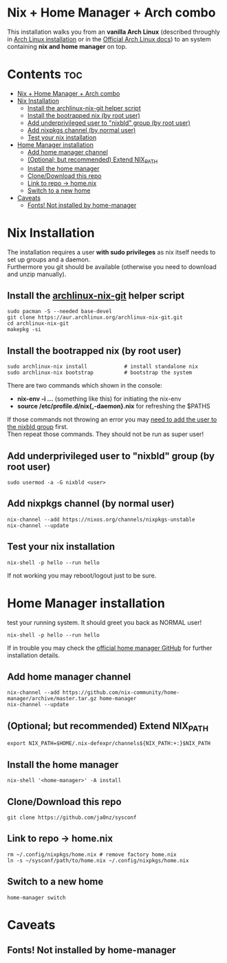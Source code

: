 #+STARTUP: content
#+OPTIONS: \n:t

* Nix + Home Manager + Arch combo
This installation walks you from an *vanilla Arch Linux* (described throughly in [[file:~/sysconf/docs/arch-installation.org][Arch Linux installation]] or in the [[https://wiki.archlinux.org/title/Installation_guide#Installation][Official Arch Linux docs]]) to an system containing *nix and home manager* on top.

* Contents :toc:
- [[#nix--home-manager--arch-combo][Nix + Home Manager + Arch combo]]
- [[#nix-installation][Nix Installation]]
  - [[#install-the-archlinux-nix-git-helper-script][Install the archlinux-nix-git helper script]]
  - [[#install-the-bootrapped-nix-by-root-user][Install the bootrapped nix (by root user)]]
  - [[#add-underprivileged-user-to-nixbld-group-by-root-user][Add underprivileged user to "nixbld" group (by root user)]]
  - [[#add-nixpkgs-channel-by-normal-user][Add nixpkgs channel (by normal user)]]
  - [[#test-your-nix-installation][Test your nix installation]]
- [[#home-manager-installation][Home Manager installation]]
  - [[#add-home-manager-channel][Add home manager channel]]
  - [[#optional-but-recommended-extend-nix_path][(Optional; but recommended) Extend NIX_PATH]]
  - [[#install-the-home-manager][Install the home manager]]
  - [[#clonedownload-this-repo][Clone/Download this repo]]
  - [[#link-to-repo---homenix][Link to repo -> home.nix]]
  - [[#switch-to-a-new-home][Switch to a new home]]
- [[#caveats][Caveats]]
  - [[#fonts-not-installed-by-home-manager][Fonts! Not installed by home-manager]]

* Nix Installation
The installation requires a user *with sudo privileges* as nix itself needs to set up groups and a daemon.
Furthermore you git should be available (otherwise you need to download and unzip manually).
** Install the [[https://aur.archlinux.org/packages/archlinux-nix-git/][archlinux-nix-git]] helper script
#+begin_src shell
sudo pacman -S --needed base-devel
git clone https://aur.archlinux.org/archlinux-nix-git.git
cd archlinux-nix-git
makepkg -si
#+end_src
** Install the bootrapped nix (by root user)
#+begin_src shell
sudo archlinux-nix install            # install standalone nix
sudo archlinux-nix bootstrap          # bootstrap the system
#+end_src
There are two commands which shown in the console:
- *nix-env -i ...* (something like this) for initiating the nix-env
- *source /etc/profile.d/nix{,-daemon}.nix* for refreshing the $PATHS

If those commands not throwing an error you may [[id:5626db53-5b02-451e-b890-f1d2264bfa39][need to add the user to the nixbld group]] first.
Then repeat those commands. They should not be run as super user!

** Add underprivileged user to "nixbld" group (by root user)
:PROPERTIES:
:ID:       5626db53-5b02-451e-b890-f1d2264bfa39
:END:
#+begin_src shell
sudo usermod -a -G nixbld <user>
#+end_src

** Add nixpkgs channel (by normal user)
#+begin_src
nix-channel --add https://nixos.org/channels/nixpkgs-unstable
nix-channel --update
#+end_src
** Test your nix installation
#+begin_src shell
nix-shell -p hello --run hello
#+end_src
If not working you may reboot/logout just to be sure.

* Home Manager installation
test your running system. It should greet you back as NORMAL user!
#+begin_src shell
nix-shell -p hello --run hello
#+end_src

If in trouble you may check the [[https://github.com/nix-community/home-manager][official home manager GitHub]] for further installation details.
** Add home manager channel
#+begin_src shell
nix-channel --add https://github.com/nix-community/home-manager/archive/master.tar.gz home-manager
nix-channel --update
#+end_src
** (Optional; but recommended) Extend NIX_PATH
#+begin_src shell
export NIX_PATH=$HOME/.nix-defexpr/channels${NIX_PATH:+:}$NIX_PATH
#+end_src
** Install the home manager
#+begin_src shell
nix-shell '<home-manager>' -A install
#+end_src
** Clone/Download this repo
#+begin_src shell
git clone https://github.com/ja0nz/sysconf
#+end_src
** Link to repo -> home.nix
#+begin_src shell
rm ~/.config/nixpkgs/home.nix # remove factory home.nix
ln -s ~/sysconf/path/to/home.nix ~/.config/nixpkgs/home.nix
#+end_src
** Switch to a new home
#+begin_src shell
home-manager switch
#+end_src

* Caveats
** Fonts! Not installed by home-manager
